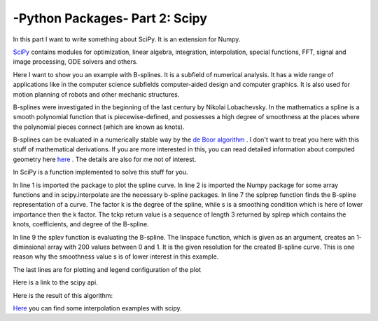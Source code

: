 .. _introscipy:

****************************************************
-Python Packages- Part 2: Scipy 
****************************************************


In this part I want to write something about SciPy. It is an extension for Numpy.

`SciPy <http://www.scipy.org>`_ contains modules for optimization, linear algebra, integration, interpolation, special functions, FFT, signal and image processing, ODE solvers and others.

Here I want to show you an example with B-splines. It is a subfield of numerical analysis. It has a wide range of applications like in the computer science subfields computer-aided design and computer graphics. It is also used for motion planning of robots and other mechanic structures. 

B-splines were investigated in the beginning of the last century by Nikolai Lobachevsky.  In the mathematics a spline is a smooth polynomial function that is piecewise-defined, and possesses a high degree of smoothness at the places where the polynomial pieces connect (which are known as knots).

B-splines can be evaluated in a numerically stable way by the `de Boor algorithm <http://en.wikipedia.org/wiki/De_Boor_algorithm>`_  .  I don't want to treat you here with this stuff of mathematical derivations. If you are more interested in this, you can read detailed information about computed geometry here
`here <http://www.cs.mtu.edu/~shene/COURSES/cs3621/NOTES/>`_  . The details are also  for me not of interest.

In SciPy is a function implemented to solve this stuff for you. 

.. code-block:: python
    :linenos:

	import matplotlib.pyplot as pp
	import numpy as np
	from scipy.interpolate import splprep, splev
	Px = [1.0,2.0,3.0,4.0,5.0,6.0,32.0,8.0,9.0]
	Py = [5.0,2.0,3.0,9.0,5.0,25.0,7.0,8.0,20.0]
	#generating of the b-spline
	tckp,u = splprep([Px,Py],s=3,k=2,nest=-1)
	# evaluating (x-y-representation) of the b-spline
	Pxnew,Pynew = splev(np.linspace(0,1,200),tckp)
	data,=pp.plot(Px,Py,'bo-',label='data')
	fit,=pp.plot(Pxnew,Pynew,'r-',label='fit')
	pp.legend()
	pp.xlabel('x')
	pp.ylabel('y')
	pp.savefig('splprep.png')
	pp.figure()


In line 1 is imported the package to plot the spline curve. In line 2 is imported the Numpy package for some array functions and in scipy.interpolate are the necessary b-spline packages. In line 7 the splprep function finds the B-spline representation of a curve. The factor k is the degree of the spline, while s is a smoothing condition which is here of lower importance then the k factor. The tckp return value is a sequence of length 3 returned by splrep which contains the knots, coefficients, and degree of the B-spline.

In line 9 the splev function is evaluating the B-spline. The linspace function, which is given as an argument, creates an 1-diminsional array with 200 values between 0 and 1. It is the given resolution for the created B-spline curve. This is one reason why the smoothness value s is of lower interest in this example.

The last lines are for plotting and legend configuration of the plot

Here is a link to the scipy api.

Here is the result of this algorithm:

.. image:: _static/splprep2_blog.png


`Here <http://wiki.scipy.org/Cookbook/Interpolation>`_  you can find some interpolation examples with scipy.
